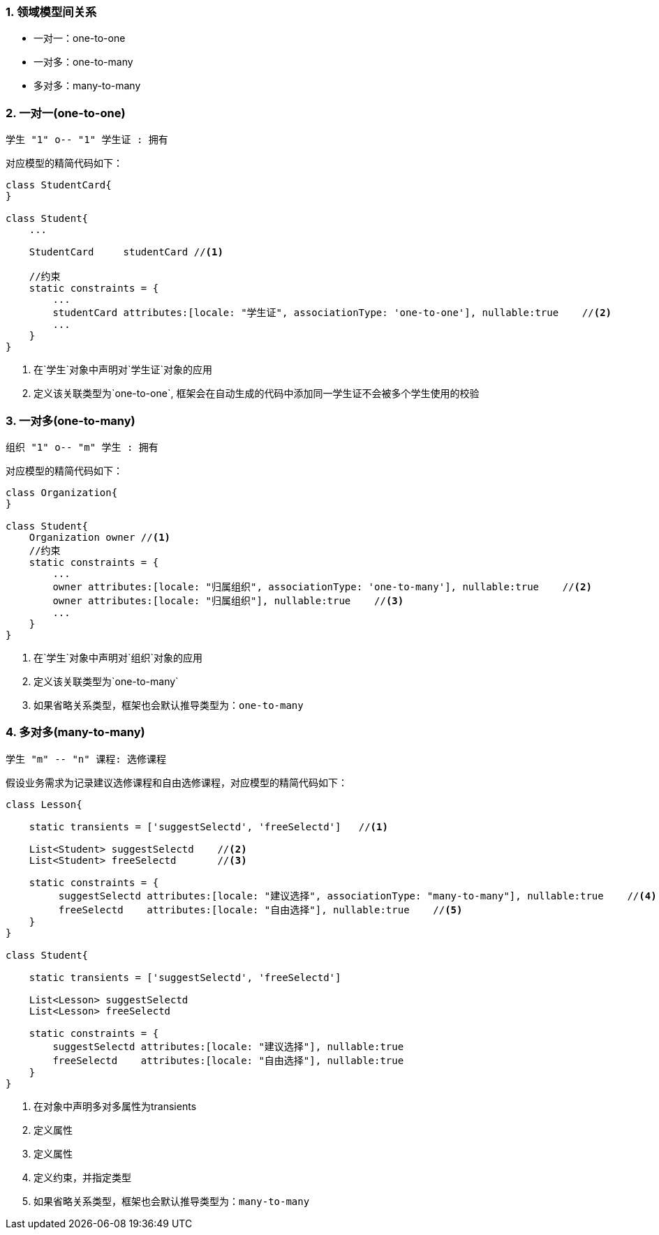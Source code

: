:imagesdir: ./images
:sectnums:


### 领域模型间关系

* 一对一：one-to-one
* 一对多：one-to-many
* 多对多：many-to-many

### 一对一(one-to-one)

[plantuml, relation-one-to-one, png]
----
学生 "1" o-- "1" 学生证 : 拥有
----

对应模型的精简代码如下：
[source,groovy]
----
class StudentCard{
}

class Student{
    ...

    StudentCard     studentCard //<1>

    //约束
    static constraints = {
        ...
        studentCard attributes:[locale: "学生证", associationType: 'one-to-one'], nullable:true    //<2>
        ...
    }
}

----
<1> 在`学生`对象中声明对`学生证`对象的应用
<2> 定义该关联类型为`one-to-one`, 框架会在自动生成的代码中添加同一学生证不会被多个学生使用的校验

### 一对多(one-to-many)

[plantuml, relation-one-to-many, png]
----
组织 "1" o-- "m" 学生 : 拥有
----

对应模型的精简代码如下：
[source,groovy]
----
class Organization{
}

class Student{
    Organization owner //<1>
    //约束
    static constraints = {
        ...
        owner attributes:[locale: "归属组织", associationType: 'one-to-many'], nullable:true    //<2>
        owner attributes:[locale: "归属组织"], nullable:true    //<3>
        ...
    }
}
----
<1> 在`学生`对象中声明对`组织`对象的应用
<2> 定义该关联类型为`one-to-many`
<3> 如果省略关系类型，框架也会默认推导类型为：`one-to-many`

### 多对多(many-to-many)

[plantuml, relation-many-to-many, png]
----
学生 "m" -- "n" 课程: 选修课程
----

假设业务需求为记录建议选修课程和自由选修课程，对应模型的精简代码如下：
[source,groovy]
----
class Lesson{

    static transients = ['suggestSelectd', 'freeSelectd']   //<1>

    List<Student> suggestSelectd    //<2>
    List<Student> freeSelectd       //<3>

    static constraints = {
         suggestSelectd attributes:[locale: "建议选择", associationType: "many-to-many"], nullable:true    //<4>
         freeSelectd    attributes:[locale: "自由选择"], nullable:true    //<5>
    }
}

class Student{

    static transients = ['suggestSelectd', 'freeSelectd']

    List<Lesson> suggestSelectd
    List<Lesson> freeSelectd

    static constraints = {
        suggestSelectd attributes:[locale: "建议选择"], nullable:true
        freeSelectd    attributes:[locale: "自由选择"], nullable:true
    }
}
----
<1> 在对象中声明多对多属性为transients
<2> 定义属性
<3> 定义属性
<4> 定义约束，并指定类型
<5> 如果省略关系类型，框架也会默认推导类型为：`many-to-many`